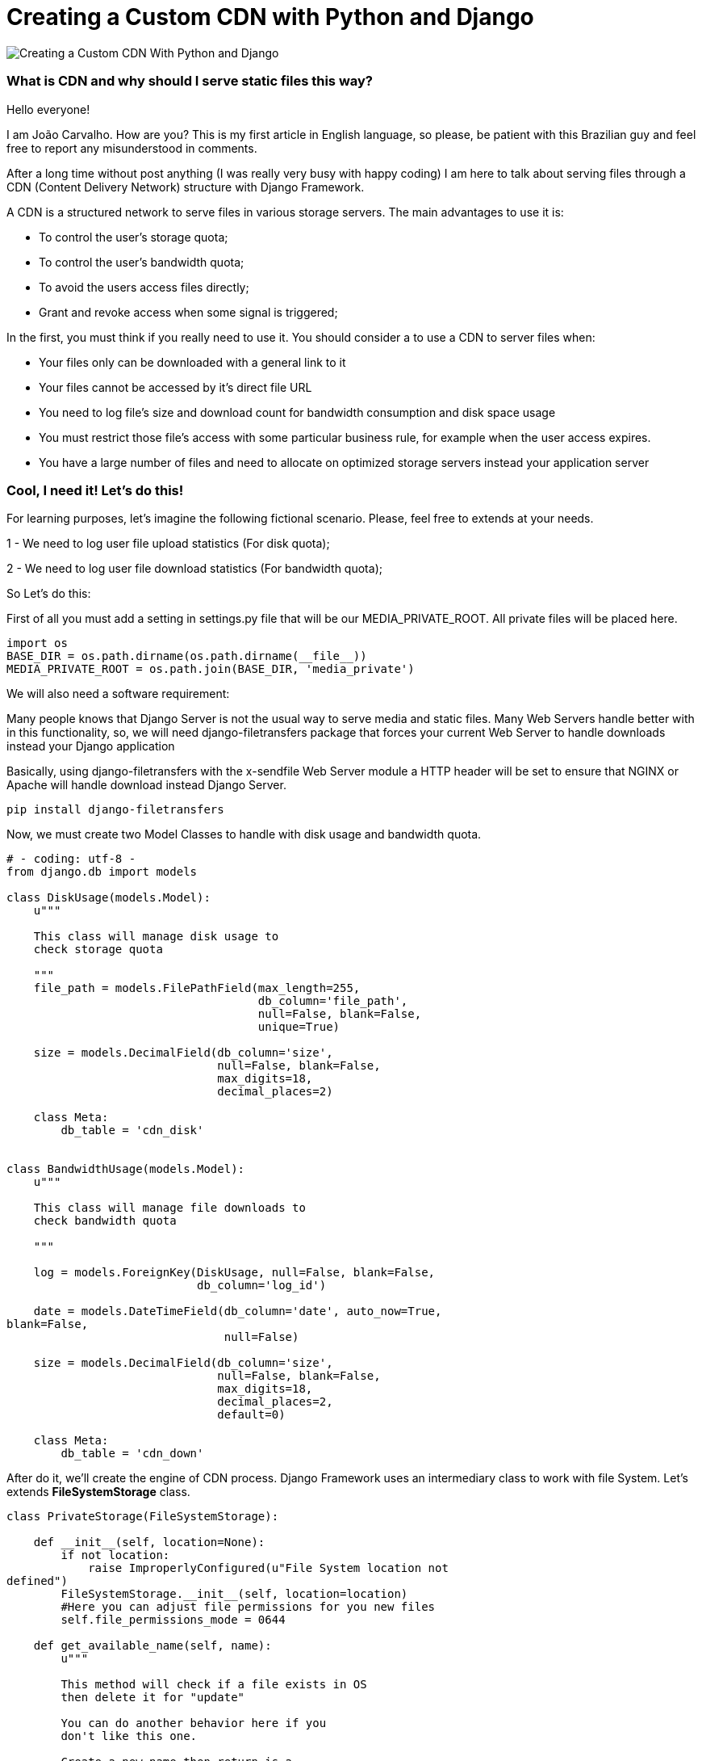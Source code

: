 = Creating a Custom CDN with Python and Django

image::cdn.png[Creating a Custom CDN With Python and Django]

### What is CDN and why should I serve static files this way?

Hello everyone!

I am João Carvalho. How are you? This is my first article in English language, so please, be patient with this Brazilian guy and feel free to report any misunderstood in comments.

After a long time without post anything (I was really very busy with happy coding) I am here to talk about serving files through a CDN (Content Delivery Network) structure with Django Framework.

A CDN is a structured network to serve files in various storage servers. The main advantages to use it is:

- To control the user's storage quota;

- To control the user's bandwidth quota;

- To avoid the users access files directly;

- Grant and revoke access when some signal is triggered;


In the first, you must think if you really need to use it. You should consider a to use a CDN to server files when:

- Your files only can be downloaded with a general link to it

- Your files cannot be accessed by it's direct file URL

- You need to log file's size and download count for bandwidth consumption and disk space usage

- You must restrict those file's access with some particular business rule, for example when the user access expires.

- You have a large number of files and need to allocate on optimized storage servers instead your application server


### Cool, I need it! Let's do this!

For learning purposes, let's imagine the following fictional scenario. Please, feel free to extends at your needs.

1 - We need to log user file upload statistics (For disk quota);

2 - We need to log user file download statistics (For bandwidth quota);

So Let's do this:

First of all you must add a setting in settings.py file that will be our MEDIA_PRIVATE_ROOT. All private files will be placed here.

```python
import os
BASE_DIR = os.path.dirname(os.path.dirname(__file__))
MEDIA_PRIVATE_ROOT = os.path.join(BASE_DIR, 'media_private')

```
We will also need a software requirement:

Many people knows that Django Server is not the usual way to serve media and static files. Many Web Servers handle better with in this functionality, so, we will need django-filetransfers package that forces your current Web Server to handle downloads instead your Django application

Basically, using django-filetransfers with the x-sendfile Web Server module a HTTP header will be set to ensure that NGINX or Apache will handle download instead Django Server.


```bash

pip install django-filetransfers

```
Now, we must create two Model Classes to handle with disk usage and bandwidth quota.

```python
# - coding: utf-8 -
from django.db import models

class DiskUsage(models.Model):
    u"""
    
    This class will manage disk usage to 
    check storage quota 

    """
    file_path = models.FilePathField(max_length=255,
                                     db_column='file_path',
                                     null=False, blank=False,
                                     unique=True)

    size = models.DecimalField(db_column='size',
                               null=False, blank=False,
                               max_digits=18,
                               decimal_places=2)

    class Meta:
        db_table = 'cdn_disk'


class BandwidthUsage(models.Model):
    u"""

    This class will manage file downloads to 
    check bandwidth quota

    """

    log = models.ForeignKey(DiskUsage, null=False, blank=False,
                            db_column='log_id')

    date = models.DateTimeField(db_column='date', auto_now=True, 
blank=False,
                                null=False)

    size = models.DecimalField(db_column='size',
                               null=False, blank=False,
                               max_digits=18,
                               decimal_places=2,
                               default=0)

    class Meta:
        db_table = 'cdn_down'

```

After do it, we'll create the engine of CDN process. Django Framework uses an intermediary class to work with file System. Let's extends *FileSystemStorage* class.

```python
class PrivateStorage(FileSystemStorage):

    def __init__(self, location=None):
        if not location:
            raise ImproperlyConfigured(u"File System location not 
defined")
        FileSystemStorage.__init__(self, location=location)
        #Here you can adjust file permissions for you new files
        self.file_permissions_mode = 0644

    def get_available_name(self, name):
        u"""

        This method will check if a file exists in OS 
        then delete it for "update"

        You can do another behavior here if you 
        don't like this one.
        
        Create a new name then return is a 
        good example for do it

        """
        if self.exists(name):
            self.delete(name)
        return name

    def open(self, name, mode='r'):
        u"""
        
        This method is called every time that someone
        requests to download or use a file
        
        """
        try:
            file = DiskUsage.objects.get(file_path=self.path(name))
        except:
            #If a file disk usage does not 
            #exists there's no file to download
            raise Http404()
        band = BandwidthUsage()
        band.log_id = file.id
        #Date is for query bandwidth per month for example
        band.date = datetime.now()
        band.size = self.size(name)
        band.save()
        return FileSystemStorage.open(self, name, mode)

    def _save(self, name, content):
        u"""
        
        Triggered when someone saves a file to your disk.
        Our intent here is compute the size for log disk usage
        
        """
        path = self.path(name)
        #Our field limitation
        if len(path) > 255:
            raise Exception(u"File path is too big")
        
        #Try to catch an existing file, if something goes
        #wrong, a new one instance is created
        #REMEMBER: According our models file_path is UNIQUE
        try:
            file = DiskUsage.objects.get(file_path=path)
        except:
            file = DiskUsage()

        file.file_path = self.path(name)
        save_name = FileSystemStorage._save(self, name, content)
        file.size = self.size(name)

        file.save()
        return save_name

    def exists(self, name):
        u"""
        
        I extend this method only to demonstrate you
        that you can add custom behaviors here
        
        """
        fExist = os.path.exists(self.path(name))
        return fExist

    def delete(self, name):
        u"""
        
        I extend this method only to demonstrate you
        that you can add custom behaviors here
        
        """
        FileSystemStorage.delete(self, name)

```

Now, to our scenario works properly, we must do two things:

1) Set all desired Model fields to be served in CDN with our custom File System Storage like bellow:
 

```python
fss = PrivateStorage(MEDIA_PRIVATE_ROOT)

def _get_upload_to_files(instance, filename):
    return 'files/{date}/{file}'.format(
        db=instance._state.db, date=instance.date, file=filename)

class ExampleFileModel(models.Model):
    file = models.FileField(verbose_name="File to Download",
                            upload_to=_get_upload_to_files,
                            null=True, 
                            blank=True,
                            storage=fss,
                            max_length=255,
                            db_column='file')
```

2) Create a view to handle "ExampleFileModel" private download like bellow:
 

```python
# - coding: utf-8 -
from django.contrib.auth.decorators import login_required
from django.http.response import Http404, HttpResponse
from django.shortcuts import render
from filetransfers.api import serve_file
from app.settings import MEDIA_PRIVATE_ROOT
import os

@login_required
def cdn_download_file(request, id):
    u"""
    This method will handle all private downloads

    """
    try:
        obj = ExampleFileModel(pk=id)
    except:
        raise Http404()

    #We can set here some behavior to check 
    #if user can or cannot download this object

    try:
        return serve_file(request, obj.file)
    except:
        raise Http404()
```
 

### Considerations

With Powerful FileSystemStorage class, implement a CDN is just like implement any Python code, powerful and simple. Do things like restrict access, store files in different storage optimized servers and use load balancing algorithms on save or request files are easy to do. I really hope this article be useful to you, if you will have any doubt or consideration, please do it.


(1) – django-file-transfers application is well documented on https://www.allbuttonspressed.com/projects/django-filetransfers

(2) – X-sendfile module must be installed and configured with your web server. The same module is called X-accel on NGINX

(3) – FileSystemStorage is a Django Framework class that handle with: (Guess it?) File system storage.